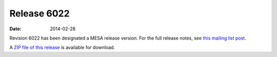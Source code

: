 ============
Release 6022
============

:Date:   2014-02-28

Revision 6022 has been designated a MESA release version. For the full
release notes, see `this mailing list
post <http://sourceforge.net/p/mesa/mailman/message/32039793/>`__.

A `ZIP file of this
release <http://sourceforge.net/projects/mesa/files/releases/mesa-r6022.zip/download>`__
is available for download.
